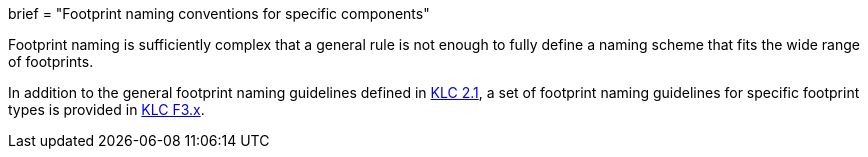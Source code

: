 +++
brief = "Footprint naming conventions for specific components"
+++

Footprint naming is sufficiently complex that a general rule is not enough to fully define a naming scheme that fits the wide range of footprints.

In addition to the general footprint naming guidelines defined in link:/libraries/klc/F2.1/[KLC 2.1], a set of footprint naming guidelines for specific footprint types is provided in link:/libraries/klc/#f3[KLC F3.x].